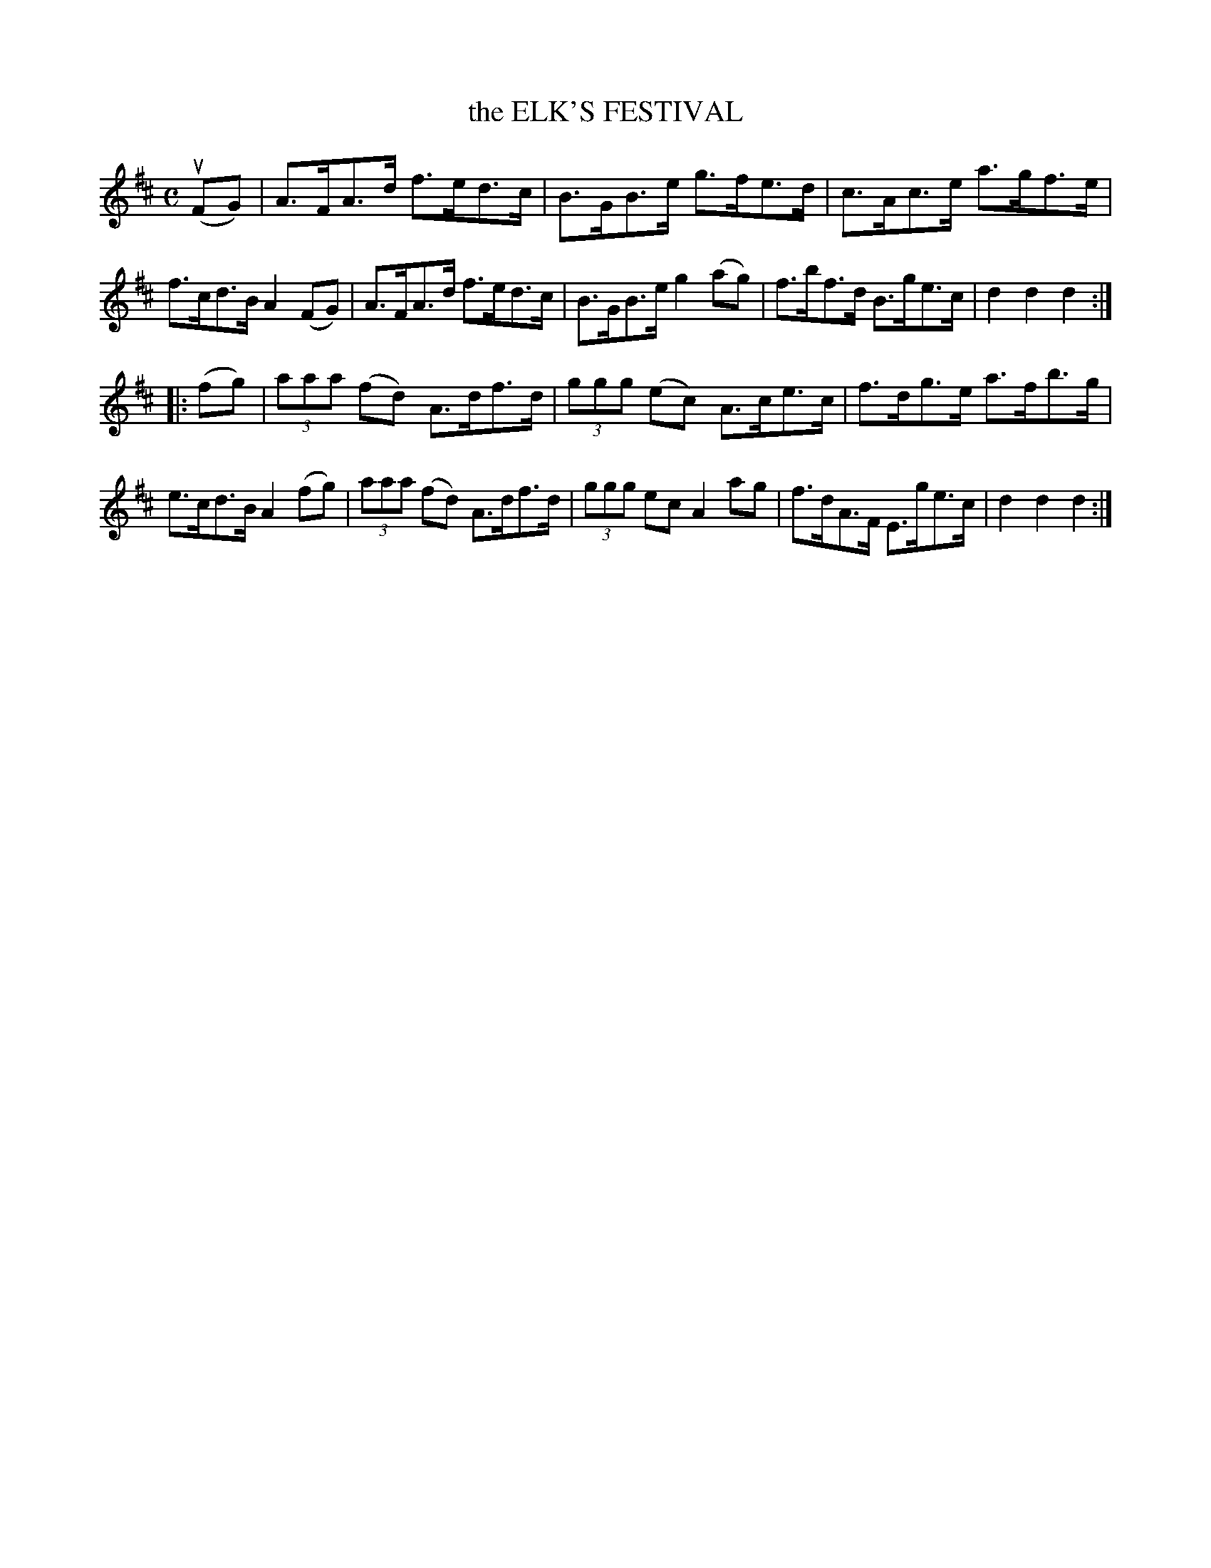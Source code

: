 X: 2361
T: the ELK'S FESTIVAL
R: Hornpipe.
%R: hornpipe, reel
B: James Kerr "Merry Melodies" v.2 p.40 #361
Z: 2016 John Chambers <jc:trillian.mit.edu>
M: C
L: 1/8
K: D
(uFG) |\
A>FA>d f>ed>c | B>GB>e g>fe>d |\
c>Ac>e a>gf>e | f>cd>B A2(FG) |\
A>FA>d f>ed>c | B>GB>e g2(ag) |\
f>bf>d B>ge>c | d2d2d2 :|
|: (fg) |\
(3aaa (fd) A>df>d | (3ggg (ec) A>ce>c |\
f>dg>e a>fb>g | e>cd>B A2(fg) |\
(3aaa (fd) A>df>d | (3ggg ec A2 ag |\
f>dA>F E>ge>c | d2d2d2 :|
